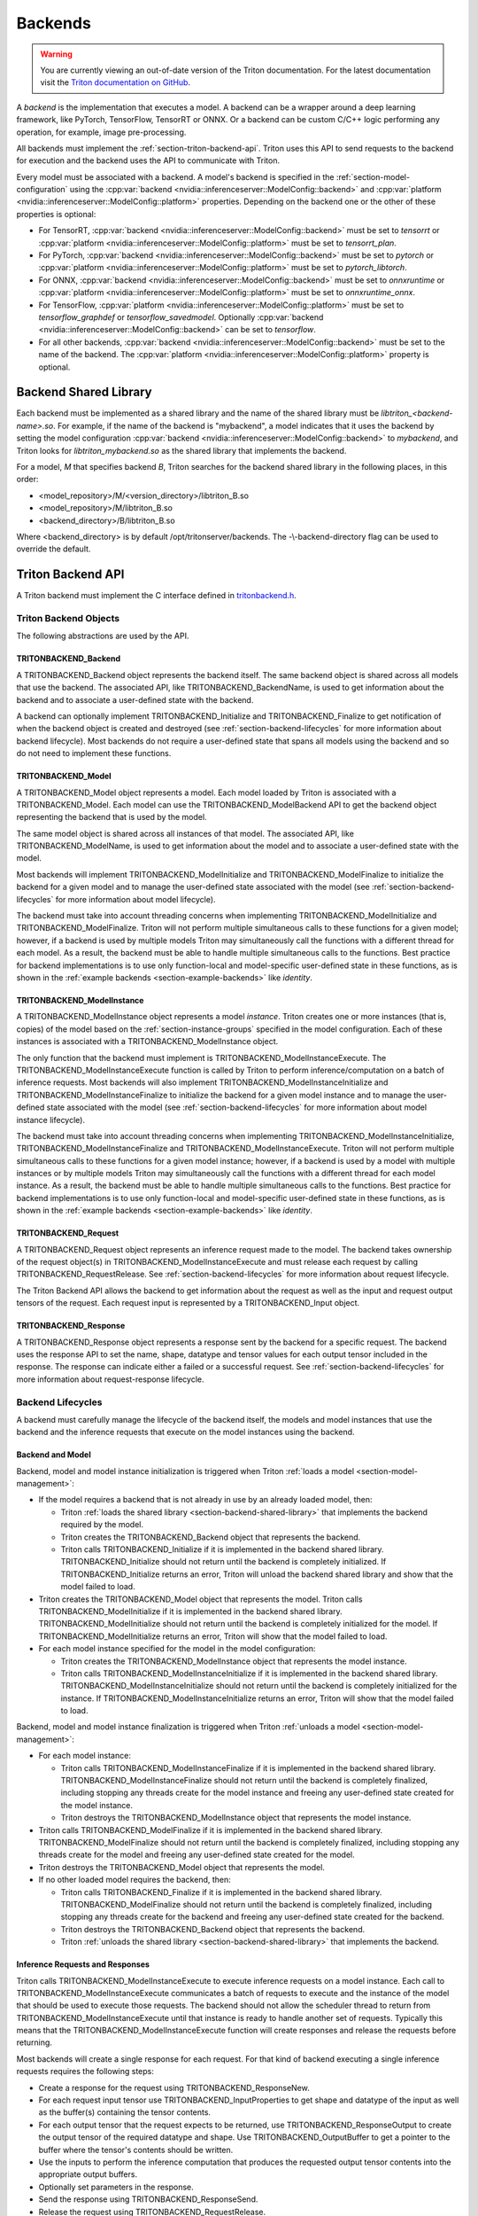 ..
  # Copyright (c) 2020, NVIDIA CORPORATION. All rights reserved.
  #
  # Redistribution and use in source and binary forms, with or without
  # modification, are permitted provided that the following conditions
  # are met:
  #  * Redistributions of source code must retain the above copyright
  #    notice, this list of conditions and the following disclaimer.
  #  * Redistributions in binary form must reproduce the above copyright
  #    notice, this list of conditions and the following disclaimer in the
  #    documentation and/or other materials provided with the distribution.
  #  * Neither the name of NVIDIA CORPORATION nor the names of its
  #    contributors may be used to endorse or promote products derived
  #    from this software without specific prior written permission.
  #
  # THIS SOFTWARE IS PROVIDED BY THE COPYRIGHT HOLDERS ``AS IS'' AND ANY
  # EXPRESS OR IMPLIED WARRANTIES, INCLUDING, BUT NOT LIMITED TO, THE
  # IMPLIED WARRANTIES OF MERCHANTABILITY AND FITNESS FOR A PARTICULAR
  # PURPOSE ARE DISCLAIMED.  IN NO EVENT SHALL THE COPYRIGHT OWNER OR
  # CONTRIBUTORS BE LIABLE FOR ANY DIRECT, INDIRECT, INCIDENTAL, SPECIAL,
  # EXEMPLARY, OR CONSEQUENTIAL DAMAGES (INCLUDING, BUT NOT LIMITED TO,
  # PROCUREMENT OF SUBSTITUTE GOODS OR SERVICES; LOSS OF USE, DATA, OR
  # PROFITS; OR BUSINESS INTERRUPTION) HOWEVER CAUSED AND ON ANY THEORY
  # OF LIABILITY, WHETHER IN CONTRACT, STRICT LIABILITY, OR TORT
  # (INCLUDING NEGLIGENCE OR OTHERWISE) ARISING IN ANY WAY OUT OF THE USE
  # OF THIS SOFTWARE, EVEN IF ADVISED OF THE POSSIBILITY OF SUCH DAMAGE.

.. _section-backends:

Backends
========

.. warning::
   You are currently viewing an out-of-date version of the Triton documentation.
   For the latest documentation visit the `Triton documentation on GitHub
   <https://github.com/triton-inference-server/server#documentation>`_.

A *backend* is the implementation that executes a model. A backend can
be a wrapper around a deep learning framework, like PyTorch,
TensorFlow, TensorRT or ONNX. Or a backend can be custom C/C++ logic
performing any operation, for example, image pre-processing.

All backends must implement the
:ref:`section-triton-backend-api`. Triton uses this API to send
requests to the backend for execution and the backend uses the API to
communicate with Triton.

Every model must be associated with a backend. A model's backend is
specified in the :ref:`section-model-configuration` using the
:cpp:var:`backend <nvidia::inferenceserver::ModelConfig::backend>` and
:cpp:var:`platform <nvidia::inferenceserver::ModelConfig::platform>`
properties. Depending on the backend one or the other of these
properties is optional:

* For TensorRT, :cpp:var:`backend
  <nvidia::inferenceserver::ModelConfig::backend>` must be set to
  *tensorrt* or :cpp:var:`platform
  <nvidia::inferenceserver::ModelConfig::platform>` must be set to
  *tensorrt\_plan*.

* For PyTorch, :cpp:var:`backend
  <nvidia::inferenceserver::ModelConfig::backend>` must be set to
  *pytorch* or :cpp:var:`platform
  <nvidia::inferenceserver::ModelConfig::platform>` must be set to
  *pytorch\_libtorch*.

* For ONNX, :cpp:var:`backend
  <nvidia::inferenceserver::ModelConfig::backend>` must be set to
  *onnxruntime* or :cpp:var:`platform
  <nvidia::inferenceserver::ModelConfig::platform>` must be set to
  *onnxruntime\_onnx*.

* For TensorFlow, :cpp:var:`platform
  <nvidia::inferenceserver::ModelConfig::platform>` must be set to
  *tensorflow\_graphdef* or *tensorflow\_savedmodel*. Optionally
  :cpp:var:`backend <nvidia::inferenceserver::ModelConfig::backend>`
  can be set to *tensorflow*.

* For all other backends, :cpp:var:`backend
  <nvidia::inferenceserver::ModelConfig::backend>` must be set to the
  name of the backend. The :cpp:var:`platform
  <nvidia::inferenceserver::ModelConfig::platform>` property is
  optional.

.. _section-backend-shared-library:

Backend Shared Library
^^^^^^^^^^^^^^^^^^^^^^

Each backend must be implemented as a shared library and the name of
the shared library must be *libtriton\_<backend-name>.so*. For example,
if the name of the backend is "mybackend", a model indicates that it
uses the backend by setting the model configuration :cpp:var:`backend
<nvidia::inferenceserver::ModelConfig::backend>` to *mybackend*, and
Triton looks for *libtriton\_mybackend.so* as the shared library that
implements the backend.

For a model, *M* that specifies backend *B*, Triton searches for the
backend shared library in the following places, in this order:

* <model\_repository>/M/<version\_directory>/libtriton\_B.so

* <model\_repository>/M/libtriton\_B.so

* <backend\_directory>/B/libtriton\_B.so

Where <backend\_directory> is by default /opt/tritonserver/backends.
The -\\-backend-directory flag can be used to override the default.

.. _section-triton-backend-api:

Triton Backend API
^^^^^^^^^^^^^^^^^^

A Triton backend must implement the C interface defined in
`tritonbackend.h
<https://github.com/triton-inference-server/server/blob/master/src/backends/backend/tritonbackend.h>`_.

Triton Backend Objects
......................

The following abstractions are used by the API.

TRITONBACKEND\_Backend
---------------------

A TRITONBACKEND\_Backend object represents the backend itself. The
same backend object is shared across all models that use the
backend. The associated API, like TRITONBACKEND\_BackendName, is used
to get information about the backend and to associate a user-defined
state with the backend.

A backend can optionally implement TRITONBACKEND\_Initialize and
TRITONBACKEND\_Finalize to get notification of when the backend object
is created and destroyed (see :ref:`section-backend-lifecycles` for
more information about backend lifecycle). Most backends do not
require a user-defined state that spans all models using the backend
and so do not need to implement these functions.

TRITONBACKEND\_Model
-------------------

A TRITONBACKEND\_Model object represents a model. Each model loaded by
Triton is associated with a TRITONBACKEND\_Model. Each model can use
the TRITONBACKEND\_ModelBackend API to get the backend object
representing the backend that is used by the model.

The same model object is shared across all instances of that
model. The associated API, like TRITONBACKEND\_ModelName, is used to
get information about the model and to associate a user-defined state
with the model.

Most backends will implement TRITONBACKEND\_ModelInitialize and
TRITONBACKEND\_ModelFinalize to initialize the backend for a given
model and to manage the user-defined state associated with the model
(see :ref:`section-backend-lifecycles` for more information about
model lifecycle).

The backend must take into account threading concerns when
implementing TRITONBACKEND\_ModelInitialize and
TRITONBACKEND\_ModelFinalize.  Triton will not perform multiple
simultaneous calls to these functions for a given model; however, if a
backend is used by multiple models Triton may simultaneously call the
functions with a different thread for each model. As a result, the
backend must be able to handle multiple simultaneous calls to the
functions. Best practice for backend implementations is to use only
function-local and model-specific user-defined state in these
functions, as is shown in the :ref:`example backends
<section-example-backends>` like *identity*.

TRITONBACKEND\_ModelInstance
---------------------------

A TRITONBACKEND\_ModelInstance object represents a model
*instance*. Triton creates one or more instances (that is, copies) of
the model based on the :ref:`section-instance-groups` specified in the
model configuration. Each of these instances is associated with a
TRITONBACKEND\_ModelInstance object.

The only function that the backend must implement is
TRITONBACKEND\_ModelInstanceExecute. The
TRITONBACKEND\_ModelInstanceExecute function is called by Triton to
perform inference/computation on a batch of inference requests. Most
backends will also implement TRITONBACKEND\_ModelInstanceInitialize
and TRITONBACKEND\_ModelInstanceFinalize to initialize the backend for
a given model instance and to manage the user-defined state associated
with the model (see :ref:`section-backend-lifecycles` for more
information about model instance lifecycle).

The backend must take into account threading concerns when
implementing TRITONBACKEND\_ModelInstanceInitialize,
TRITONBACKEND\_ModelInstanceFinalize and
TRITONBACKEND\_ModelInstanceExecute.  Triton will not perform multiple
simultaneous calls to these functions for a given model instance;
however, if a backend is used by a model with multiple instances or by
multiple models Triton may simultaneously call the functions with a
different thread for each model instance. As a result, the backend
must be able to handle multiple simultaneous calls to the
functions. Best practice for backend implementations is to use only
function-local and model-specific user-defined state in these
functions, as is shown in the :ref:`example backends
<section-example-backends>` like *identity*.

TRITONBACKEND\_Request
---------------------

A TRITONBACKEND\_Request object represents an inference request made
to the model. The backend takes ownership of the request object(s) in
TRITONBACKEND\_ModelInstanceExecute and must release each request by
calling TRITONBACKEND\_RequestRelease. See
:ref:`section-backend-lifecycles` for more information about request
lifecycle.

The Triton Backend API allows the backend to get information about the
request as well as the input and request output tensors of the
request. Each request input is represented by a TRITONBACKEND\_Input
object.

TRITONBACKEND\_Response
----------------------

A TRITONBACKEND\_Response object represents a response sent by the
backend for a specific request. The backend uses the response API to
set the name, shape, datatype and tensor values for each output tensor
included in the response. The response can indicate either a failed or
a successful request. See :ref:`section-backend-lifecycles` for more
information about request-response lifecycle.

.. _section-backend-lifecycles:

Backend Lifecycles
..................

A backend must carefully manage the lifecycle of the backend itself,
the models and model instances that use the backend and the inference
requests that execute on the model instances using the backend.

Backend and Model
-----------------

Backend, model and model instance initialization is triggered when
Triton :ref:`loads a model <section-model-management>`:

* If the model requires a backend that is not already in use by an
  already loaded model, then:

  * Triton :ref:`loads the shared library
    <section-backend-shared-library>` that implements the backend
    required by the model.

  * Triton creates the TRITONBACKEND\_Backend object that represents
    the backend.

  * Triton calls TRITONBACKEND\_Initialize if it is implemented in the
    backend shared library. TRITONBACKEND\_Initialize should not return
    until the backend is completely initialized. If
    TRITONBACKEND\_Initialize returns an error, Triton will unload the
    backend shared library and show that the model failed to load.

* Triton creates the TRITONBACKEND\_Model object that represents the
  model. Triton calls TRITONBACKEND\_ModelInitialize if it is
  implemented in the backend shared library.
  TRITONBACKEND\_ModelInitialize should not return until the backend
  is completely initialized for the model. If
  TRITONBACKEND\_ModelInitialize returns an error, Triton will show
  that the model failed to load.

* For each model instance specified for the model in the model
  configuration:

  * Triton creates the TRITONBACKEND\_ModelInstance object that
    represents the model instance.

  * Triton calls TRITONBACKEND\_ModelInstanceInitialize if it is
    implemented in the backend shared library.
    TRITONBACKEND\_ModelInstanceInitialize should not return until the
    backend is completely initialized for the instance. If
    TRITONBACKEND\_ModelInstanceInitialize returns an error, Triton
    will show that the model failed to load.

Backend, model and model instance finalization is triggered when
Triton :ref:`unloads a model <section-model-management>`:

* For each model instance:

  * Triton calls TRITONBACKEND\_ModelInstanceFinalize if it is
    implemented in the backend shared library.
    TRITONBACKEND\_ModelInstanceFinalize should not return until the
    backend is completely finalized, including stopping any threads
    create for the model instance and freeing any user-defined state
    created for the model instance.

  * Triton destroys the TRITONBACKEND\_ModelInstance object that
    represents the model instance.

* Triton calls TRITONBACKEND\_ModelFinalize if it is implemented in the
  backend shared library. TRITONBACKEND\_ModelFinalize should not
  return until the backend is completely finalized, including stopping
  any threads create for the model and freeing any user-defined state
  created for the model.

* Triton destroys the TRITONBACKEND\_Model object that represents the
  model.

* If no other loaded model requires the backend, then:

  * Triton calls TRITONBACKEND\_Finalize if it is implemented in the
    backend shared library. TRITONBACKEND\_ModelFinalize should not
    return until the backend is completely finalized, including
    stopping any threads create for the backend and freeing any
    user-defined state created for the backend.

  * Triton destroys the TRITONBACKEND\_Backend object that represents
    the backend.

  * Triton :ref:`unloads the shared library
    <section-backend-shared-library>` that implements the backend.

Inference Requests and Responses
--------------------------------

Triton calls TRITONBACKEND\_ModelInstanceExecute to execute inference
requests on a model instance. Each call to
TRITONBACKEND\_ModelInstanceExecute communicates a batch of requests
to execute and the instance of the model that should be used to
execute those requests. The backend should not allow the scheduler
thread to return from TRITONBACKEND\_ModelInstanceExecute until that
instance is ready to handle another set of requests. Typically this
means that the TRITONBACKEND\_ModelInstanceExecute function will
create responses and release the requests before returning.

Most backends will create a single response for each request. For that
kind of backend executing a single inference requests requires the
following steps:

* Create a response for the request using TRITONBACKEND\_ResponseNew.

* For each request input tensor use TRITONBACKEND\_InputProperties to
  get shape and datatype of the input as well as the buffer(s)
  containing the tensor contents.

* For each output tensor that the request expects to be returned, use
  TRITONBACKEND\_ResponseOutput to create the output tensor of the
  required datatype and shape. Use TRITONBACKEND\_OutputBuffer to get a
  pointer to the buffer where the tensor's contents should be written.

* Use the inputs to perform the inference computation that produces
  the requested output tensor contents into the appropriate output
  buffers.

* Optionally set parameters in the response.

* Send the response using TRITONBACKEND\_ResponseSend.

* Release the request using TRITONBACKEND\_RequestRelease.

For a batch of requests the backend should attempt to combine the
execution of the individual requests as much as possible to increase
performance.

It is also possible for a backend to send multiple responses for a
request or not send any responses for a request. A backend may also
send responses out-of-order relative to the order that the request
batches are executed. Backends and models that operate in this way are
referred to as *decoupled* backends and models, and are typically much
more difficult to implement. The :ref:`repeat example
<section-example-backends>` shows a simplified implementation of a
decoupled backend.

.. _section-example-backends:

Example Backends
^^^^^^^^^^^^^^^^

Triton backend implementations can be found in the `src/backends
<https://github.com/triton-inference-server/server/tree/master/src/backends>`_. The
*identity* backend is a simple example backend that uses and explains
most of the Triton Backend API. The *repeat* backend shows a more
advanced example of how a backend can produce multiple responses per
request. These examples are implemented to illustrate the backend API
and not for performance; and so should not necessarily be used as the
baseline for a high-performance backend.

Legacy Custom Backends
^^^^^^^^^^^^^^^^^^^^^^

In previous version of Triton, custom backends could be created using
the *custom.h* interface. New backends should be written using the
:ref:`section-triton-backend-api` but models that use *custom.h* based
backends will continue to be supported by Triton.
